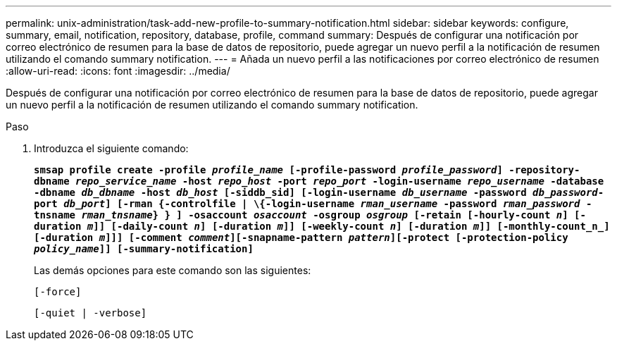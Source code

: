 ---
permalink: unix-administration/task-add-new-profile-to-summary-notification.html 
sidebar: sidebar 
keywords: configure, summary, email, notification, repository, database, profile, command 
summary: Después de configurar una notificación por correo electrónico de resumen para la base de datos de repositorio, puede agregar un nuevo perfil a la notificación de resumen utilizando el comando summary notification. 
---
= Añada un nuevo perfil a las notificaciones por correo electrónico de resumen
:allow-uri-read: 
:icons: font
:imagesdir: ../media/


[role="lead"]
Después de configurar una notificación por correo electrónico de resumen para la base de datos de repositorio, puede agregar un nuevo perfil a la notificación de resumen utilizando el comando summary notification.

.Paso
. Introduzca el siguiente comando:
+
`*smsap profile create -profile _profile_name_ [-profile-password _profile_password_] -repository-dbname _repo_service_name_ -host _repo_host_ -port _repo_port_ -login-username _repo_username_ -database -dbname _db_dbname_ -host _db_host_ [-siddb_sid] [-login-username _db_username_ -password _db_password_-port _db_port_] [-rman {-controlfile | \{-login-username _rman_username_ -password _rman_password_ -tnsname _rman_tnsname_} } ] -osaccount _osaccount_ -osgroup _osgroup_ [-retain [-hourly-count _n_] [-duration _m_]] [-daily-count _n_] [-duration _m_]] [-weekly-count _n_] [-duration _m_]] [-monthly-count_n_] [-duration _m_]]] [-comment _comment_][-snapname-pattern _pattern_][-protect [-protection-policy _policy_name_]] [-summary-notification]*`

+
Las demás opciones para este comando son las siguientes:

+
``[-force]``

+
``[-quiet | -verbose]``


